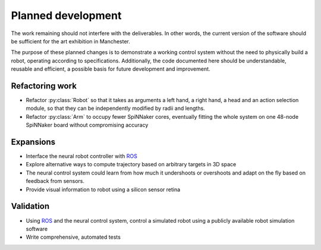 Planned development
===================

..  _todo:

The work remaining should not interfere with the deliverables. In other words,
the current version of the software should be sufficient for the art exhibition
in Manchester.

The purpose of these planned changes is to demonstrate a working control system
without the need to physically build a robot, operating according to
specifications. Additionally, the code documented here should be understandable,
reusable and efficient, a possible basis for future development and improvement.

Refactoring work
^^^^^^^^^^^^^^^^

-   Refactor :py:class:`Robot` so that it takes as arguments a left hand,
    a right hand, a head and an action selection module, so that
    they can be independently modified by radii and lengths.

-   Refactor :py:class:`Arm` to occupy fewer SpiNNaker cores, eventually
    fitting the whole system on one 48-node SpiNNaker board without compromising
    accuracy

Expansions
^^^^^^^^^^

-   Interface the neural robot controller with ROS_

-   Explore alternative ways to compute trajectory based on arbitrary targets
    in 3D space

-   The neural control system could learn from how much it undershoots or
    overshoots and adapt on the fly based on feedback from sensors.

-   Provide visual information to robot using a silicon sensor retina

Validation
^^^^^^^^^^

-   Using ROS_ and the neural control system, control a simulated robot using
    a publicly available robot simulation software

-   Write comprehensive, automated tests

.. _ROS: http://www.ros.org/